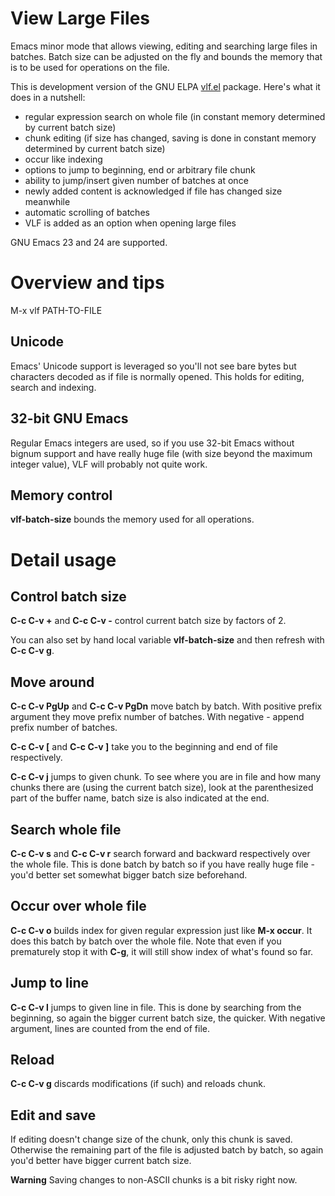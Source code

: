 * View Large Files

Emacs minor mode that allows viewing, editing and searching large
files in batches.  Batch size can be adjusted on the fly and bounds
the memory that is to be used for operations on the file.

This is development version of the GNU ELPA [[http://elpa.gnu.org/packages/vlf][vlf.el]] package.  Here's
what it does in a nutshell:

- regular expression search on whole file (in constant memory
  determined by current batch size)
- chunk editing (if size has changed, saving is done in constant
  memory determined by current batch size)
- occur like indexing
- options to jump to beginning, end or arbitrary file chunk
- ability to jump/insert given number of batches at once
- newly added content is acknowledged if file has changed size
  meanwhile
- automatic scrolling of batches
- VLF is added as an option when opening large files

GNU Emacs 23 and 24 are supported.

* Overview and tips

M-x vlf PATH-TO-FILE

** Unicode

Emacs' Unicode support is leveraged so you'll not see bare bytes but
characters decoded as if file is normally opened.  This holds for
editing, search and indexing.

** 32-bit GNU Emacs

Regular Emacs integers are used, so if you use 32-bit Emacs without
bignum support and have really huge file (with size beyond the maximum
integer value), VLF will probably not quite work.

** Memory control

*vlf-batch-size* bounds the memory used for all operations.

* Detail usage

** Control batch size

*C-c C-v +* and *C-c C-v -* control current batch size by factors
of 2.

You can also set by hand local variable *vlf-batch-size* and then
refresh with *C-c C-v g*.

** Move around

*C-c C-v PgUp* and *C-c C-v PgDn* move batch by batch.  With positive
prefix argument they move prefix number of batches.  With negative -
append prefix number of batches.

*C-c C-v [* and *C-c C-v ]* take you to the beginning and end of file
respectively.

*C-c C-v j* jumps to given chunk.  To see where you are in file and
how many chunks there are (using the current batch size), look at the
parenthesized part of the buffer name, batch size is also indicated at
the end.

** Search whole file

*C-c C-v s* and *C-c C-v r* search forward and backward respectively
over the whole file.  This is done batch by batch so if you have
really huge file - you'd better set somewhat bigger batch size
beforehand.

** Occur over whole file

*C-c C-v o* builds index for given regular expression just like
*M-x occur*.  It does this batch by batch over the whole file.  Note
that even if you prematurely stop it with *C-g*, it will still show
index of what's found so far.

** Jump to line

*C-c C-v l* jumps to given line in file.  This is done by searching
from the beginning, so again the bigger current batch size, the
quicker.  With negative argument, lines are counted from the end of
file.

** Reload

*C-c C-v g* discards modifications (if such) and reloads chunk.

** Edit and save

If editing doesn't change size of the chunk, only this chunk is saved.
Otherwise the remaining part of the file is adjusted batch by batch,
so again you'd better have bigger current batch size.

*Warning* Saving changes to non-ASCII chunks is a bit risky right
now.
